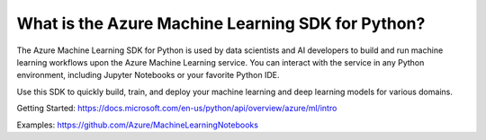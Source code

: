What is the Azure Machine Learning SDK for Python?
==================================================

The Azure Machine Learning SDK for Python is used by data scientists and AI developers 
to build and run machine learning workflows upon the Azure Machine Learning service. 
You can interact with the service in any Python environment, including Jupyter Notebooks 
or your favorite Python IDE.

Use this SDK to quickly build, train, and deploy your machine learning and deep learning 
models for various domains.

Getting Started: https://docs.microsoft.com/en-us/python/api/overview/azure/ml/intro

Examples: https://github.com/Azure/MachineLearningNotebooks



